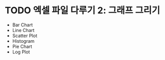 * TODO 엑셀 파일 다루기 2: 그래프 그리기

 - Bar Chart
 - Line Chart
 - Scatter Plot
 - Histogram
 - Pie Chart
 - Log Plot

